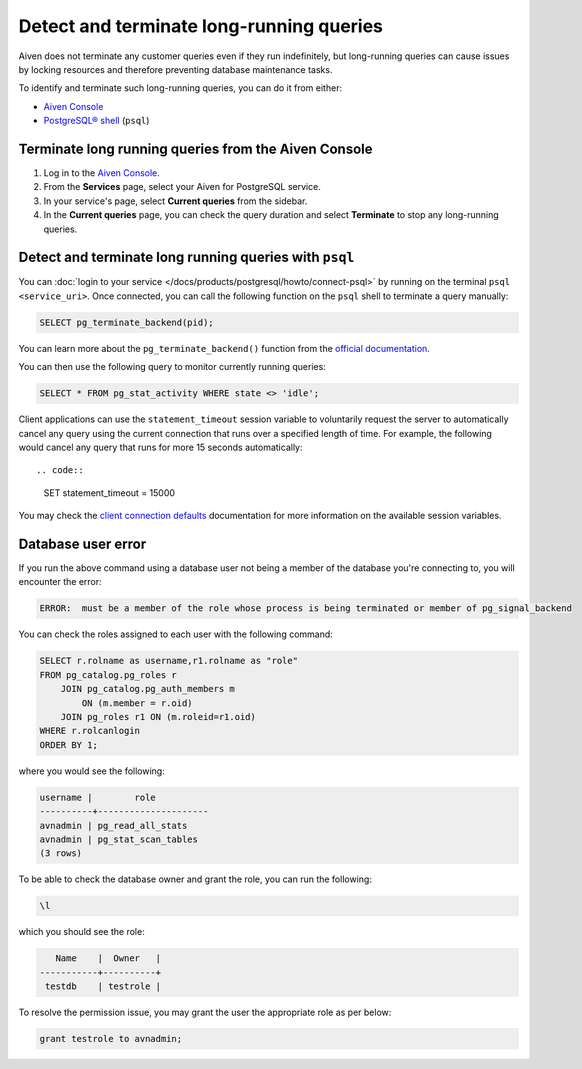 Detect and terminate long-running queries
=========================================

Aiven does not terminate any customer queries even if they run indefinitely, but long-running queries can cause issues by locking resources and therefore preventing database maintenance tasks.

To identify and terminate such long-running queries, you can do it from either:

* `Aiven Console <https://console.aiven.io>`__
* `PostgreSQL® shell <https://www.postgresql.org/docs/current/app-psql.html>`_ (``psql``)


Terminate long running queries from the Aiven Console
-----------------------------------------------------

1. Log in to the `Aiven Console <https://console.aiven.io/>`_.
2. From the **Services** page, select your Aiven for PostgreSQL service.
3. In your service's page, select **Current queries** from the sidebar.
4. In the **Current queries** page, you can check the query duration and select **Terminate** to stop any long-running queries.

Detect and terminate long running queries with ``psql``
-------------------------------------------------------

You can :doc:`login to your service </docs/products/postgresql/howto/connect-psql>`  by running on the terminal ``psql <service_uri>``.  Once connected, you can call the following function on the ``psql`` shell to terminate a query manually:

.. code::

   SELECT pg_terminate_backend(pid);


You can learn more about the ``pg_terminate_backend()`` function from the `official documentation <https://www.postgresql.org/docs/current/functions-admin.html>`_.

You can then use the following query to monitor currently running queries:

.. code::

   SELECT * FROM pg_stat_activity WHERE state <> 'idle';

Client applications can use the ``statement_timeout`` session variable to voluntarily request the server to automatically cancel any query using the current connection that runs over a specified length of time. For example, the following would cancel any query that runs for more 15 seconds automatically::

.. code::
  
   SET statement_timeout = 15000

You may check the `client connection defaults <https://www.postgresql.org/docs/current/runtime-config-client.html>`_ documentation for more information on the available session variables.

Database user error
-------------------

If you run the above command using a database user not being a member of the database you're connecting to, you will encounter the error:

.. code::
   
   ERROR:  must be a member of the role whose process is being terminated or member of pg_signal_backend

You can check the roles assigned to each user with the following command:

.. code::

    SELECT r.rolname as username,r1.rolname as "role"
    FROM pg_catalog.pg_roles r 
        JOIN pg_catalog.pg_auth_members m
            ON (m.member = r.oid)
        JOIN pg_roles r1 ON (m.roleid=r1.oid)
    WHERE r.rolcanlogin
    ORDER BY 1;

where you would see the following:

.. code::

    username |        role
    ----------+---------------------
    avnadmin | pg_read_all_stats
    avnadmin | pg_stat_scan_tables
    (3 rows)

To be able to check the database owner and grant the role, you can run the following:

.. code::
  
    \l

which you should see the role:

.. code::

       Name    |  Owner   |
    -----------+----------+
     testdb    | testrole |
    
To resolve the permission issue, you may grant the user the appropriate role as per below:

.. code::
  
   grant testrole to avnadmin;
